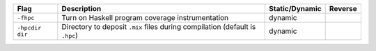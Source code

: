 .. This file is generated by utils/mkUserGuidePart

+----------------------------------------------------+------------------------------------------------------------------------------------------------------+--------------------------------+----------------------------------------------------+
| Flag                                               | Description                                                                                          | Static/Dynamic                 | Reverse                                            |
+====================================================+======================================================================================================+================================+====================================================+
| ``-fhpc``                                          | Turn on Haskell program coverage instrumentation                                                     | dynamic                        |                                                    |
+----------------------------------------------------+------------------------------------------------------------------------------------------------------+--------------------------------+----------------------------------------------------+
| ``-hpcdir dir``                                    | Directory to deposit ``.mix`` files during compilation (default is ``.hpc``)                         | dynamic                        |                                                    |
+----------------------------------------------------+------------------------------------------------------------------------------------------------------+--------------------------------+----------------------------------------------------+

